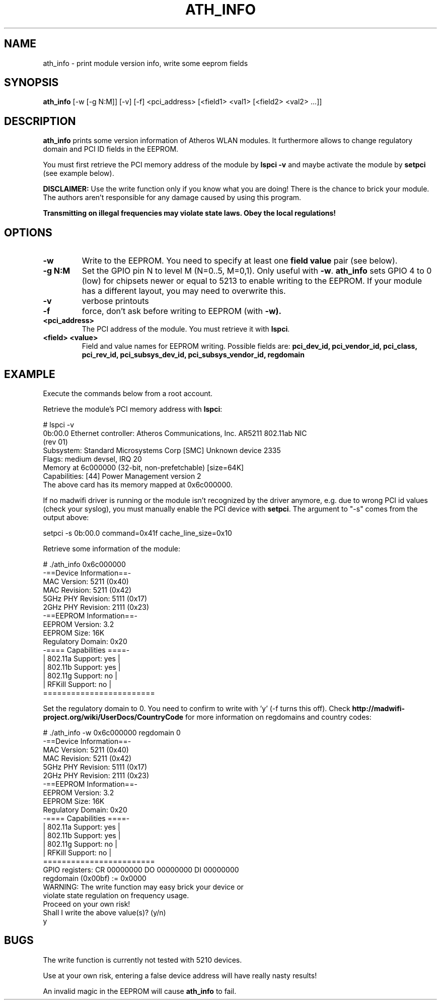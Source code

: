 .TH "ATH_INFO" "8" "September 2007" "" ""
.SH "NAME"
\fbath_info\fP \- print module version info, write some eeprom fields
.SH "SYNOPSIS"
.B ath_info
[-w [-g N:M]] [-v] [-f] <pci_address> [<field1> <val1> [<field2> <val2> ...]]

.SH "DESCRIPTION"
\fBath_info\fP prints some version information of Atheros WLAN modules. It furthermore
allows to change regulatory domain and PCI ID fields in the EEPROM.
.PP
You must first retrieve the PCI memory address of the module by
.B lspci -v
and maybe activate the module by
.B setpci
(see example below).

\fBDISCLAIMER:\fP Use the write function only if you know what you are doing! There is the chance to
brick your module. The authors aren't responsible for any damage caused by using this program.
.PP
\fB Transmitting on illegal frequencies may violate state laws. Obey the local regulations!\fP

.SH "OPTIONS"
.TP
.B \-w
Write to the EEPROM. You need to specify at least one \fBfield value\fP pair (see below).
.TP
.B \-g N:M
Set the GPIO pin N to level M (N=0..5, M=0,1). Only useful with \fB-w\fP.
\fBath_info\fP sets GPIO 4 to 0 (low) for chipsets newer or equal to 5213 to enable writing to the EEPROM.
If your module has a different layout, you may need to overwrite this.
.TP
.B \-v
verbose printouts
.TP
.B \-f
force, don't ask before writing to EEPROM (with \fB-w).
.TP
.B <pci_address>
The PCI address of the module. You must retrieve it with \fBlspci\fP.
.TP
.B <field> <value>
Field and value names for EEPROM writing. Possible fields are:
.B pci_dev_id, pci_vendor_id, pci_class, pci_rev_id, pci_subsys_dev_id, pci_subsys_vendor_id, regdomain

.SH "EXAMPLE"
Execute the commands below from a root account.

Retrieve the module's PCI memory address with \fBlspci\fP:
.LP
.nf
# lspci -v
0b:00.0 Ethernet controller: Atheros Communications, Inc. AR5211 802.11ab NIC
(rev 01)
        Subsystem: Standard Microsystems Corp [SMC] Unknown device 2335
        Flags: medium devsel, IRQ 20
        Memory at 6c000000 (32-bit, non-prefetchable) [size=64K]
        Capabilities: [44] Power Management version 2
.fi
The above card has its memory mapped at 0x6c000000.
.PP
If no madwifi driver is running or the module isn't recognized by the
driver anymore, e.g. due to wrong PCI id values (check your syslog),
you must manually enable the PCI device with \fBsetpci\fP. The argument to "-s" comes
from the output above:
.LP
.nf
setpci -s 0b:00.0 command=0x41f cache_line_size=0x10
.fi
.PP
Retrieve some information of the module:
.LP
.nf
# ./ath_info 0x6c000000
 \-==Device Information==\-
MAC Version:  5211  (0x40) 
MAC Revision: 5211  (0x42) 
5GHz PHY Revision: 5111  (0x17) 
2GHz PHY Revision: 2111  (0x23) 
 -==EEPROM Information==-
EEPROM Version:     3.2 
EEPROM Size:        16K
Regulatory Domain:  0x20
 -==== Capabilities ====-
|  802.11a Support: yes  |
|  802.11b Support: yes  |
|  802.11g Support: no   |
|  RFKill  Support: no   |
 ========================
.fi
.PP
Set the regulatory domain to 0. You need to confirm to write with 'y' (-f turns this off).
Check \fBhttp://madwifi-project.org/wiki/UserDocs/CountryCode\fP for more information on
regdomains and country codes:
.LP
.nf
# ./ath_info -w 0x6c000000 regdomain 0
 -==Device Information==-
MAC Version:  5211  (0x40) 
MAC Revision: 5211  (0x42) 
5GHz PHY Revision: 5111  (0x17) 
2GHz PHY Revision: 2111  (0x23) 
 -==EEPROM Information==-
EEPROM Version:     3.2 
EEPROM Size:        16K
Regulatory Domain:  0x20 
 -==== Capabilities ====-
|  802.11a Support: yes  |
|  802.11b Support: yes  |
|  802.11g Support: no   |
|  RFKill  Support: no   |
 ========================
GPIO registers: CR 00000000 DO 00000000 DI 00000000
           regdomain (0x00bf) := 0x0000
WARNING: The write function may easy brick your device or
violate state regulation on frequency usage.
Proceed on your own risk!
Shall I write the above value(s)? (y/n)
y
.fi

.SH "BUGS"
The write function is currently not tested with 5210 devices.
.PP
Use at your own risk, entering a false device address will have really 
nasty results!
.PP
An invalid magic in the EEPROM will cause \fBath_info\fP to fail.

